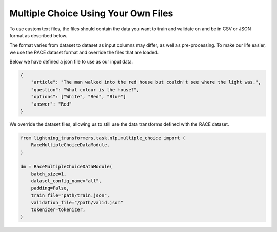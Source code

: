 Multiple Choice Using Your Own Files
^^^^^^^^^^^^^^^^^^^^^^^^^^^^^^^^^^^^

To use custom text files, the files should contain the data you want to train and validate on and be in CSV or JSON format as described below.

The format varies from dataset to dataset as input columns may differ, as well as pre-processing. To make our life easier, we use the RACE dataset format and override the files that are loaded.

Below we have defined a json file to use as our input data.

.. code-block:: json

    {
        "article": "The man walked into the red house but couldn't see where the light was.",
        "question": "What colour is the house?",
        "options": ["White", "Red", "Blue"]
        "answer": "Red"
    }


We override the dataset files, allowing us to still use the data transforms defined with the RACE dataset.

.. code-block:: python

    from lightning_transformers.task.nlp.multiple_choice import (
        RaceMultipleChoiceDataModule,
    )

    dm = RaceMultipleChoiceDataModule(
        batch_size=1,
        dataset_config_name="all",
        padding=False,
        train_file="path/train.json",
        validation_file="/path/valid.json"
        tokenizer=tokenizer,
    )
